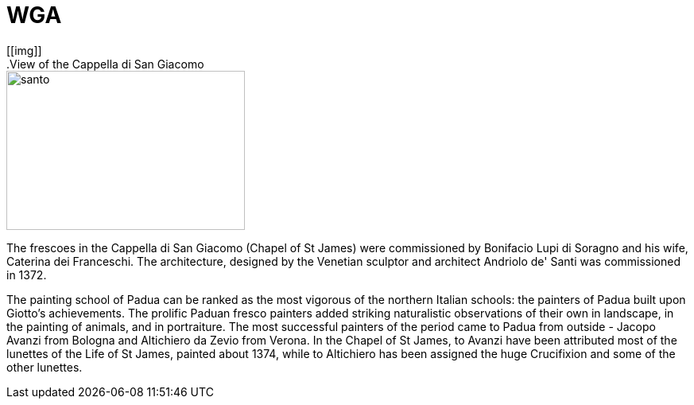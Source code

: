 = WGA
:hp-tags: HubPress, Blog, Open Source,
:hp-alt-title: first post
[[img]]
.View of the Cappella di San Giacomo
image::http://www.wga.hu/art/a/avanzi/santo.jpg[santo, 300, 200]

The frescoes in the Cappella di San Giacomo (Chapel of St James) were commissioned by Bonifacio Lupi di Soragno and his wife, Caterina dei Franceschi. The architecture, designed by the Venetian sculptor and architect Andriolo de' Santi was commissioned in 1372.

The painting school of Padua can be ranked as the most vigorous of the northern Italian schools: the painters of Padua built upon Giotto's achievements. The prolific Paduan fresco painters added striking naturalistic observations of their own in landscape, in the painting of animals, and in portraiture. The most successful painters of the period came to Padua from outside - Jacopo Avanzi from Bologna and Altichiero da Zevio from Verona. In the Chapel of St James, to Avanzi have been attributed most of the lunettes of the Life of St James, painted about 1374, while to Altichiero has been assigned the huge Crucifixion and some of the other lunettes.

